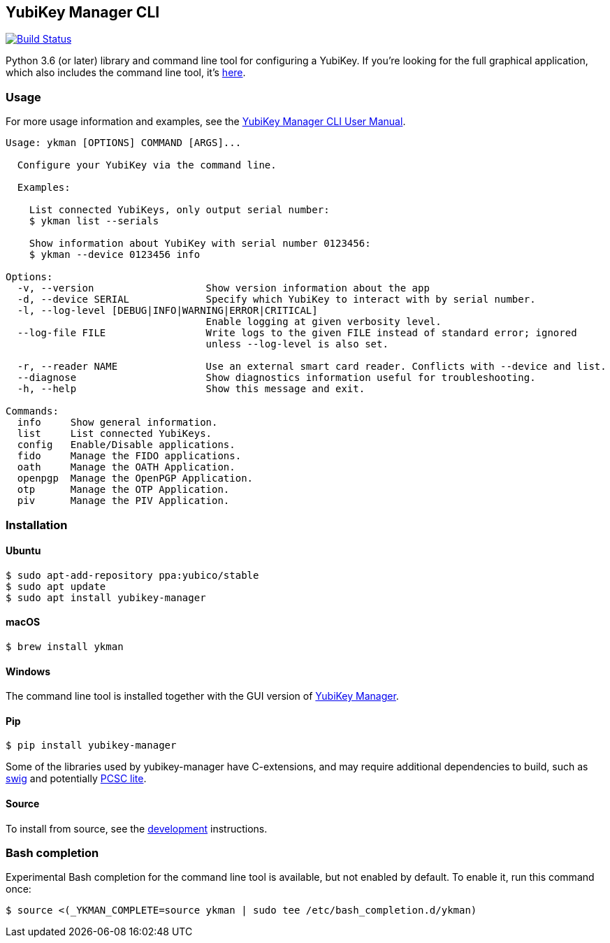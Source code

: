 == YubiKey Manager CLI
image:https://github.com/Yubico/yubikey-manager/workflows/build/badge.svg["Build Status", link="https://github.com/Yubico/yubikey-manager/actions"]

Python 3.6 (or later) library and command line tool for configuring a YubiKey.
If you're looking for the full graphical application, which also includes the command line tool, it's https://developers.yubico.com/yubikey-manager-qt/[here].

=== Usage
For more usage information and examples, see the https://support.yubico.com/support/solutions/articles/15000012643-yubikey-manager-cli-ykman-user-guide[YubiKey Manager CLI User Manual].

....
Usage: ykman [OPTIONS] COMMAND [ARGS]...

  Configure your YubiKey via the command line.

  Examples:

    List connected YubiKeys, only output serial number:
    $ ykman list --serials

    Show information about YubiKey with serial number 0123456:
    $ ykman --device 0123456 info

Options:
  -v, --version                   Show version information about the app
  -d, --device SERIAL             Specify which YubiKey to interact with by serial number.
  -l, --log-level [DEBUG|INFO|WARNING|ERROR|CRITICAL]
                                  Enable logging at given verbosity level.
  --log-file FILE                 Write logs to the given FILE instead of standard error; ignored
                                  unless --log-level is also set.

  -r, --reader NAME               Use an external smart card reader. Conflicts with --device and list.
  --diagnose                      Show diagnostics information useful for troubleshooting.
  -h, --help                      Show this message and exit.

Commands:
  info     Show general information.
  list     List connected YubiKeys.
  config   Enable/Disable applications.
  fido     Manage the FIDO applications.
  oath     Manage the OATH Application.
  openpgp  Manage the OpenPGP Application.
  otp      Manage the OTP Application.
  piv      Manage the PIV Application.
....

=== Installation

==== Ubuntu

    $ sudo apt-add-repository ppa:yubico/stable
    $ sudo apt update
    $ sudo apt install yubikey-manager

==== macOS

    $ brew install ykman

==== Windows

The command line tool is installed together with the GUI version of https://developers.yubico.com/yubikey-manager-qt/[YubiKey Manager].

==== Pip

    $ pip install yubikey-manager

Some of the libraries used by yubikey-manager have C-extensions, and may require
additional dependencies to build, such as http://www.swig.org/[swig] and
potentially https://pcsclite.alioth.debian.org/pcsclite.html[PCSC lite].

==== Source
To install from source, see the link:doc/development.adoc[development] instructions.

=== Bash completion

Experimental Bash completion for the command line tool is available, but not
enabled by default. To enable it, run this command once:

    $ source <(_YKMAN_COMPLETE=source ykman | sudo tee /etc/bash_completion.d/ykman)
